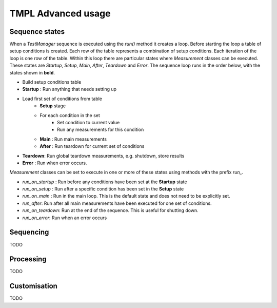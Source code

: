 TMPL Advanced usage
===================

Sequence states
----------------

When a *TestManager* sequence is executed using the *run()* method it creates a loop. Before starting the loop a table of setup conditions is created. Each row of the table represents a combination of setup conditions. Each iteration of the loop is one row of the table. Within this loop there are particular states where *Measurement* classes can be executed. These states are *Startup*, *Setup*, *Main*, *After*, *Teardown* and *Error*. The sequence loop runs in the order below, with the states shown in **bold**.

* Build setup conditions table
* **Startup** : Run anything that needs setting up
* Load first set of conditions from table
    - **Setup** stage
    - For each condition in the set
        + Set condition to current value
        + Run any measurements for this condition
    - **Main** : Run main measurements
    - **After** : Run teardown for current set of conditions
* **Teardown**: Run global teardown measurements, e.g. shutdown, store results
* **Error** : Run when error occurs.

*Measurement* classes can be set to execute in one or more of these states using methods with the prefix *run_*.

* *run_on_startup* : Run before any conditions have been set at the **Startup** state
* *run_on_setup* : Run after a specific condition has been set in the **Setup** state
* *run_on_main* : Run in the main loop. This is the default state and does not need to be explicitly set.
* *run_after*: Run after all main measurements have been executed for one set of conditions.
* *run_on_teardown*: Run at the end of the sequence. This is useful for shutting down.
* *run_on_error*: Run when an error occurs






Sequencing
----------
TODO


Processing
----------
TODO


Customisation
-------------
TODO
